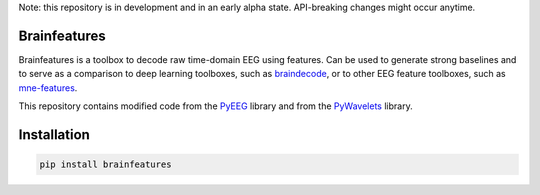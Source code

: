 Note: this repository is in development and in an early alpha state. API-breaking changes might occur anytime.

Brainfeatures
=============

Brainfeatures is a toolbox to decode raw time-domain EEG using features.
Can be used to generate strong baselines and to serve as a comparison to deep learning toolboxes, such as `braindecode <https://github.com/robintibor/braindecode>`_, or to other EEG feature toolboxes, such as `mne-features <https://github.com/mne-tools/mne-features>`_.

This repository contains modified code from the `PyEEG <https://github.com/forrestbao/pyeeg>`_ library and from the `PyWavelets <https://github.com/PyWavelets/pywt>`_ library.


Installation
============

.. code-block:: bash

  pip install brainfeatures


